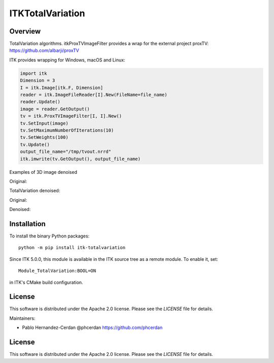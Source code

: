 ITKTotalVariation
=================

.. image:: https://dev.azure.com/InsightSoftwareConsortium/ITKModules/_apis/build/status/InsightSoftwareConsortium.ITKTotalVariation?branchName=master
    :target: https://dev.azure.com/InsightSoftwareConsortium/ITKModules/_build/latest?definitionId=21&branchName=master
    :alt:    Build Status

.. image:: https://img.shields.io/pypi/v/itk-totalvariation.svg
    :target: https://pypi.python.org/pypi/itk-totalvariation
    :alt: PyPI

.. image:: https://img.shields.io/badge/License-Apache%202.0-blue.svg
    :target: https://github.com/InsightSoftwareConsortium/ITKTotalVariation/blob/master/LICENSE
    :alt: License


Overview
--------

TotalVariation algorithms. itkProxTVImageFilter provides a wrap for the external project proxTV: https://github.com/albarji/proxTV

ITK provides wrapping for Windows, macOS and Linux:

.. code-block:: python

   import itk
   Dimension = 3
   I = itk.Image[itk.F, Dimension]
   reader = itk.ImageFileReader[I].New(FileName=file_name)
   reader.Update()
   image = reader.GetOutput()
   tv = itk.ProxTVImageFilter[I, I].New()
   tv.SetInput(image)
   tv.SetMaximumNumberOfIterations(10)
   tv.SetWeights(100)
   tv.Update()
   output_file_name="/tmp/tvout.nrrd"
   itk.imwrite(tv.GetOutput(), output_file_name)

Examples of 3D image denoised

Original:

.. image:: https://user-images.githubusercontent.com/3021667/55841022-95524a00-5afb-11e9-92f1-3743c4ddbf4c.png

TotalVariation denoised:

.. image:: https://user-images.githubusercontent.com/3021667/55841021-94b9b380-5afb-11e9-9961-37072274bd68.png

Original:

.. image:: https://user-images.githubusercontent.com/3021667/38002434-9fc35d32-3232-11e8-8bfc-a7d9ce6888c7.png

Denoised:

.. image:: https://user-images.githubusercontent.com/3021667/38002451-b87bed62-3232-11e8-814b-50e8fb0f79cb.png

Installation
------------

To install the binary Python packages::

  python -m pip install itk-totalvariation

Since ITK 5.0.0, this module is available in the ITK source tree as a remote
module. To enable it, set::

  Module_TotalVariation:BOOL=ON

in ITK's CMake build configuration.

License
-------

This software is distributed under the Apache 2.0 license. Please see
the *LICENSE* file for details.

Maintainers:

- Pablo Hernandez-Cerdan @phcerdan https://github.com/phcerdan


License
-------

This software is distributed under the Apache 2.0 license. Please see the
*LICENSE* file for details.

